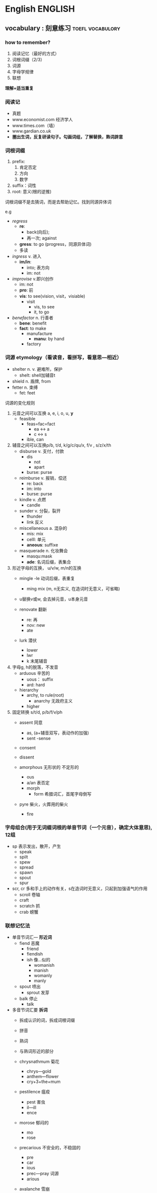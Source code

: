 # stu.org  --- org file for note miscelaneous subjects, like math,
# Deustch, IT, etc.

# author: Tagerill Wong <buaaben@163.com>

* English                                                           :ENGLISH:

** vocabulary : 刻意练习                                  :toefl:vocabulory:
*** how to remember?
1. 阅读记忆（最好的方式）
2. 词根词缀（2/3）
3. 词源
4. 字母学规律
5. 联想

*理解+适当重复*
*** 阅读记
+ 真题
+ www.economist.com  经济学人
+ www.times.com（墙）
+ www.gardian.co.uk
+ *圏出生词，反复研读句子。勾画词组，了解替换，熟词辟意*

*** 词根词缀
1. prefix:
   1) 肯定否定
   2) 方向
   3) 数字
2. suffix：词性
3. root: 意义(根的逆推)


词根词缀不是去猜词，而是去帮助记忆。找到同源异体词


e.g
+ /regress/
  - *re*:
    - back(向后);
    - 再一次; against
  - *gress*: to go (progress，同源异体词)
  - 多读

+ /ingress/ v. 进入
  - *im/in*:
    - into; 表方向
    - im: not

+ /improvise/ v.即兴创作
  - im: not
  - *pro*: 前
  - *vis*: to see(vision,  visit，visiable)
    - visit
      - vis,  to see
      - it,  to go

+ /benefactor/ n. 行善者
  - *bene*: benefit
  - *fact*: to make
    - manufacture
      - *manu*: by hand
    - factory

*** 词源 etymology（看读音，看拼写，看意思---相近）
+ shelter n. v. 避难所，保护
  - shelt: shell加辅音t
+ shield n. 盾牌,  from
+ fetter n. 束缚
  - fet: feet

词源的变化规则
1) 元音之间可以互换 a, e, i, o, u, *y*
   - feasible
     - feas=fac=fact
       - ea <-> a
       - c <-> s
     - ible,  can

2) 辅音之间可以互换p/b, t/d, k/g/c/qu/x, f/v , s/z/x/th
   - disburse v. 支付，付款
     - dis
       - not
       - apart
     - burse: purse

   - reimburse v. 报销，偿还
     - re: back
     - im: into
     - burse: purse

   - kindle v. 点燃
     - candle

   - sunder v. 分裂，裂开
     - thunder
     - link 反义

   - miscellaneous a. 混杂的
     - mis: mix
     - celll: 单元
     - *aneous*: suffixe

   - masquerade n. 化妆舞会
     - masqu:mask
     - *ade*: 名词后缀，表集合

3) 形近字母的互换， u/v/w, m/n的互换
   - mingle
     -le 动词后缀，表重复
     - ming mix (m, n无实义, 在造词时无意义，可省略)

   - u替换v或w, 会去掉元音，u本身元音

   - renovate 翻新
     - re: 再
     - nov: new
     - ate

   - lurk 潜伏
     - lower
     - lwr
     - k 末尾辅音

4) 字母g, h的脱落，不发音
   - arduous 辛苦的
     - uous： suffix
     - ard: hard

   - hierarchy
     - archy, to rule(root)
       - anarchy 无政府主义
     - higher

5) 固定转换 s/t/d, p/b/f/v/ph
   - assent 同意
     - as, (a+辅音双写，表动作的加强)
     - sent
       -sense

   - consent
   - dissent

   - amorphous 无形状的 不定形的
     - ous
     - a/an 表否定
     - morph
       - form 希腊词汇，首尾字母倒写

   - pyre 柴火，火葬用的柴火
     - fire
*** 字母组合(用于无词缀词根的单音节词（一个元音），确定大体意思), 12组

+ sp 表示发出，散开，产生
  - speak
  - spilt
  - spew
  - spread
  - spawn
  - spout
  - spur

+ scr, cr 多和手上的动作有关，s在造词时无意义，只起到加强语气的作用
  - scroll 卷轴
  - craft
  - scratch 抓
  - crab 螃蟹

*** 联想记忆法
+ 单音节词汇--- *形近词*
  - fiend 恶魔
    - friend
    - fiendish
    - ish 像...似的
      - womanish
      - manish
      - womanly
      - manly

  - spout 喷出
    - sprout 发芽

  - balk 停止
    - talk

+ 多音节词汇要 *拆词*
  - 拆成认识的词，拆成词根词缀
  - 拼音
  - 熟词
  - 与熟词形近的部分

  - chrysnathmum 菊花
    - chrys---gold
    - anthem---flower
    - cry+3+the+mum

  - pestilence 瘟疫
    - pest 害虫
    - il---ill
    - ence

  - morose 郁闷的
    - mo
    - rose

  - precarious 不安全的，不稳固的
    - pre
    - car
    - ious
    - prec---pray 词源
    - arious

  - avalanche 雪崩
    - ava
    - lan
    - che
*** 复习(短时多次)
1. 24h
   1) 0.5h
   2) 2.0h
   3) 次日
2. 1 2 4 7天
3. 读

* Deutsch                                                           :DEUTSCH:
** 德文输入
蠢办法： 使用latex宏包，不知道哪个可以，而且不直观
直接的办法：安装德文输入法，fcitx有，windows不不知
输入
+ ö ö 键盘上;键
+ ä ä 键盘上'键
+ ü ü 键盘上[键
+ ß ẞ 键盘上-键，大写需要开启大写锁

问题：fcitx切换输入法不方便，所以可以折衷使用yasnippet
- ae ä
- ae ä
- oe ö
- oe ö
- ue ü
- ue ü
- ypsilon ß
- ypsilon ẞ
** 德语学习资源

- http://www.zhihu.com/question/30765925
- https://www.zhihu.com/question/27356184/answer/36359713


不停实践两门语言。看美剧看德剧看英语电影看德语电影找外国人聊天，现在还
可以订阅podcast。都是一些说烂的事情，但是能坚持下去的没多少。很多人都
抱怨简简单单看美剧没帮助啊blablabla，这都是废话，你tmd每周看一集能有什
么帮助？必须要每天看 反复看 甚至转换成音频听（主要是我有兴趣真心喜欢那
些台词 尤其是tbbt）。


*** 电影

- Unsere Mütter, Unsere Väter（《我们的父辈》，一共三集每集九十分钟的
  二战片。制作非常精良。

- Who Am I --Kein System Ist Sicher（《我是谁》，黑客题材的惊悚片）

- Deuschland von Oben （《鸟瞰德国》，非常精美的纪录片）

- Die Welle （《浪潮》，太有名了，必看）

- [另一个故乡][Die.andere.Heimat.Chronik.einer.Sehnsucht

- Das Experiment

- [想飞的钢琴少年] Vitus （2006）

- [复仇][Revanche.（2008）

- [幽暗山谷] Das finstere Tal （可惜对话较少）

- 决战斯大林格勒

- Good Bye Lenin! 再见列宁

- 喜欢足球的话 德国，一个夏天的童话 Deutschland. Ein Sommermärchen(Germany: A Summer's Fairytale)]

- 伯尔尼的奇迹 Das Wunder Von Bern (2003)

- 【帝国的毁灭/复仇/强盗/敲响天堂之门/罗拉快跑/窃听风暴/再见列宁/啊男孩/格斗女孩】

- 【重生之门/太空运输/遗忘/守护天使/小小13岁/米夏尔/梦回玛丽莲/查理曼大帝密码】

- 【床事不过三/分手专家/红酒烩鸡两部/甜蜜幼儿园两部/杀人是我的职业/七个小矮人/速成男子汉/心灵厨房】

-

*** 播客

- Slow German

** 德语学习方法

- [[http://www.zhihu.com/question/22249732][知乎：怎样快速有效地学习德语]]


* Math                                                                 :MATH:
* Physics                                                           :PHYSICS:
* Knowledge
** 光化学污染

光化学烟雾主要是由于汽车尾气和工业废气排放造成的，汽车尾气中的烯烃类碳
氢化合物和二氧化氮（NO_{2}）被排放到大气中后，在强烈的阳光紫外线照射下，
会吸收太阳光所具有的能量。这些物质的分子在吸收了太阳光的能量后，会变得
不稳定起来，原有的化学链遭到破坏，形成新的物质。这种化学反应被称为光化
学反应，其产物就是含剧毒的光化学烟雾。

** gallon

加仑是一种容（体）积单位，英文全称gallon,简写gal,分英制加仑、美制加仑。

1加仑(美)=3.785 412升
1加仑(英)=4.546 092升

** 480p  垂直分辨率
480p 是一种 *视频解析度标准* 。字母p表示逐行扫描 （progressive scan），数
字 480 表示其 *垂直分辨率* ，也就是垂直方向有480条水平线的扫描线，即通常所
说的标准电视格式(standard-definition television，SDTV)。横纵比（aspect
ratio）为4:3的视频源，每条水平线分辨率有640个像素，纵横比为3:2的视频源，
每条水平线分辨率有720个像素，纵横比为16:10的视频源，每条水平线分辨率有
800个像素，纵横比为16:9的视频源，而每条水平线分辨率有854个像素。

** GFW 中国网络防火墙

The Great Fire Wall of China的简写，意指“中国网络防火墙”(字面意为
“中国防火长城”)，这是对“国家公共网络监控系统”的俗称，国内简称“防
火长城”。

GFW是“金盾工程”的一个子功能。“金盾工程”是以公安信息网络为先导，以
各项公安工作信息化为主要内容，建立统一指挥、快速反应、协同作战机制，在
全国范围内开展公安信息化的工程，主要包括建设公安综合业务通信网、公安综
合信息系统、全国公安指挥调度系统以及全国公共网络监控中心等。该项目2003
年开始生效。一般所说的GFW，主要指公共网络监控系统，尤其是指对境外涉及
敏感内容的网站、IP地址、关键词、网址等的过滤。

GFW的效果通常为，国内网络用户无法访问某些国外网站或者网页；或者国外网
络用户无法访问国内的某些网站或者网页。这里的无法访问，有永久性的无法访
问（比如色情网站），也有因为URL中含有敏感关键词或者网页上有敏感内容而
暂时性的无法访问。

国家防火墙并非中国的专利。实际上，美国也有国家网络监控系统，对进出美国
的每一封电子邮件进行内容扫描。不同的是，中国的国家防火墙会直接切断敏感
连接，而美国的国家防火墙（考虑更名）则只是做数据监控记录。伊朗、巴基斯
坦、乌兹别克斯坦、北非共和国、叙利亚、缅甸、马尔代夫、古巴、北韩、南韩、
沙特阿拉伯、阿拉伯联合酋长国、也门使用与金盾类似的国家防火墙。
** 长镜头(时间较长的单一镜头)
长镜头是一种拍摄手法，它相对于蒙太奇拍摄方法。 这里的“长镜头”，指的
不是实体镜头外观的长短或是焦距，也不是摄影镜头距离拍摄物的远近，而是拍
摄之开机点与关机点的时间距，也就是影片的片段的长短。长镜头并没有绝对的
标准，是相对而言较长的单一镜头。通常用来表达导演的特定构想和审美情趣，
例如文场戏的演员内心描写、武打场面的真功夫等。

长镜头是指用比较长的时间（有的长达10分钟），对一个场景、一场戏进行连续
地拍摄，形成一个比较完整的镜头段落。顾名思义，就是在一段持续时间内连续
摄取的、占用胶片较长的镜头。这样命名主要是相对短镜头来对称的。摄影机从
一次开机到这次关机拍摄的内容为一个镜头，一般一个时间超过10秒的镜头称为
长镜头。长镜头能包容较多所需内容或成为一个蒙太奇句子（而不同于由若干短
镜头切换组接而成的蒙太奇句子）。其长度并无明确的、统一的规定。是相对于
‘短镜头’的讲法。
** ISO 3166-1 alpha-2                                           :bison:缩写:

ISO 3166-1 alpha-2 codes are two-letter country codes defined in ISO
3166-1, part of the ISO 3166 standard published by the International
Organization for Standardization (ISO), to represent countries,
dependent territories, and special areas of geographical interest.

国家名称的两个字母缩写。

*** reference

+ [[https://en.wikipedia.org/wiki/ISO_3166-1_alpha-2#HK][Wiki]]
* progess
** 德语学习

*** NEXT Trace
- State "NEXT"       from ""           [2016-01-12 二 21:42] \\
  - 整理了以前断断续续地学习笔记
  - 在虚拟机中安装了flash 播放软件

*** TODO 项目规化
1. [ ] 为什么要学习德语？
2. [ ] 什么时间和地点学习德语？
3. [ ] 学习一门语言需要平时投入零散的时间进行记忆，这一点我怎么做到？
4. [ ] 整理已经学习的内容并回顾？
5. [ ] 制定合理的学习计划

*** deutsch语音

**** Hello Deutsch

Guten Tag!

**** 德语概况

+ 德国国土面积相当于东北三省，人口8000万
+ 德国人的严谨来自德语的严谨
+ 德语入门难，动词的变位、名词的阴阳中性等
+ *德语是一门严谨、有规律的语言*
  - 发音的规律性，不需要标注音标，看字母组合即可发音
  - 德语语法复杂而严谨，不会出现歧义

**** 德语字母

**** 元音字母发音

|------+------+---------+--------------------------------------|
| 大写 | 小写 | 音标    | 发音                                 |
|------+------+---------+--------------------------------------|
| a    | a    | a       | 大圆口形，舌头平直，胸腔送气，长平音 |
| e    | e    | e       | 扁口形，舌头前低后高                 |
| i    | i    | i       | 闭齿间                               |
| o    | o    | o       | 与英语相似，小圆口形，腮部用力       |
| u    | u    | u       | 口噘起，小圆口形                     |
|------+------+---------+--------------------------------------|
| y    | y    | ypsilon | 半元音，处于辅音后面发元音yu         |
|      |      |         | 处于元音发辅音ye                            |
|------+------+---------+---------------------------------------------|

**** 变音

由两个元音字母组合而成的元音，有些时候写作两个元音形式

+ ä=ae ä=ae (\epsilon)  e的舌头位置，a的口形
+ ö=oe ö=oe (\phi)
+ ü=ue ü=ue (y:)

e.g.  müchen = muechen 慕尼黑

**** 长元音与短元音

元音后面出现两个或者两个以上辅音时发短音

1) 区别不大的元音：一个绵长，一个短促
   + a
   + i
   + u

2) 口形上的区别：e
   + 长： 扁口形 de
   + 短： 大口形 eff

3) 其它没有多少区别：变音

**** 辅音

|-------+-------+--------+------------------------------------------------------|
| r     | r     | err    | 发舌音，有小舌音（南德）和大舌音（北德，普通话）之分 |
|       |       |        | 舌头平放，喉部有振动                                 |
| v     | v     | fau    |                                                      |
| w     | w     | we     |                                                      |
| z     | z     | tsett  | ts一个辅音字母组合，发顶舌音，类似拼音中的c          |
| \beta | \beta | estett | 只有小写形式，没有大写形式，不会出现在词首 |
|       |       |        | 瑞士德语中写作ss，在单词中发轻音s                            |
|-------+-------+--------+--------------------------------------------------------------|

德语发音主要看字母组合，而不是单个字母

**** 元音字母组合

德语发音的一般规律
1) 第一音节一般为重读音节
2) 德语中没有连读，不要吃音

元音a发音规律
1) a单独出现在词尾时，一定发长音
2) a后面只有一个辅音时，也发长音
3) 以上规律适用于所有发长音的字母组合
4) 两个aa连续出现时，只发一个长音，该规律适用于oo和ee

|-----------+-------------+---------------------------------------|
| 音标      | 字母组合    | 例子                                  |
|-----------+-------------+---------------------------------------|
| a:        | a aa ah     | tag staat hahn                        |
| i:        | i ie ih     | china liebe ihnen                     |
| o:        | o oo oh     | oma boot lohn                         |
| u:        | u uh        | mut du schuh kuh                      |
| e:        | e ee eh     | wer see gehen                         |
| \epsilon: | ä äh        | baer laeden waehlen                   |
|           |             | baer狗熊，音同英语                    |
| \phi:     | ö öh        | oel boese soehne                      |
| y:        | ü üh y    | uebung fuehlen physik                 |
|-----------+-------------+---------------------------------------|
| 短元音    |             |                                       |
|-----------+-------------+---------------------------------------|
| a         | a           | ampel kalt blatt                      |
| o         | o           | komma oft gold                        |
| u         | u           | mutter jung muster                    |
| i         | i           | insel immer dick                      |
| e         | e           | name lage kommen                      |
|           |             | e在词尾的非重读音节中，短而轻         |
| y         | ue y        | huette system                         |
|           |             | 德语中出现y作为元音时，通常为外来词， |
|           |             | 拼写与英文相同，发音按德语发音规律    |
| \epsilon  | e ä         | hemd männer                           |
|           | ö           | löffel östlish köln                      |
|-----------+-------------+---------------------------------------|
| 复合元音  |             |                                       |
|-----------+-------------+---------------------------------------|
| ai        | ei ai ay ey | leitung mai bayern mayer              |
|           |             | ay ey 通常出现在人名和地名中          |
| au        | au          | haus laune blau                       |
| oi        | eu aeu      | leute heute baeume traeume            |
|-----------+-------------+---------------------------------------|

**** 辅音字母组合

清辅音和浊辅音

浊辅音b, d, g在词尾时发对应的轻辅音

|--------------+--------------------------------------------+----------------------------------------------------------------|
| 音标         | 字母组合                                   | 单词                                                           |
|--------------+--------------------------------------------+----------------------------------------------------------------|
| p            | p b                                        | papier lippe ab kalb                                           |
|              |                                            | 舌音处于词尾时不重读，一带而过                                 |
|              |                                            | 由两三个字母组成的小词中元音一般发短音                         |
| b            | b                                          | bild aber abend                                                |
|              | b在元音前面发浊音                          |                                                                |
|--------------+--------------------------------------------+----------------------------------------------------------------|
| t            | t tt th d dt                               | tafel bett thema wald                                          |
|              | th中h不发音，d，dt在词尾发清音             | 所有名词首字母大写                                             |
| d            | d dd                                       | dach nadel pudding                                             |
|--------------+--------------------------------------------+----------------------------------------------------------------|
| k            | k g ck c ch                                | kommaa tag ecke cola christ                                    |
| g            | g                                          | geld geben tage                                                |
|              |                                            | 德语单词如果以k c ch开关，并且发k的音，一般为外来词            |
|              |                                            | 但是存在例外，可能读作h，需要查字典，唯独c、ch开头的外来词如此 |
|--------------+--------------------------------------------+----------------------------------------------------------------|
| f            | f ff v ph                                  | familie schiff vater photo                                     |
| v            | w v                                        | wasser wo vase visum                                           |
| 上齿紧贴下唇 | v在德语单词中发f，在外来词中发v            |                                                                |
|--------------+--------------------------------------------+----------------------------------------------------------------|
|              | s在德语中发音特别复杂                      |                                                                |
| s            | s ss \beta                                 | skizze wissen hei \beta en                                     |
| z            | s                                          | sie sagen sind pause                                           |
|              | 1. s在辅音前及词尾发轻音s                  |                                                                |
|              | 2. ss \beta 永远发轻音 \beta前的元音发长音 |                                                                |
|              | 3. st sp组合在词头或重读音节中特殊         |                                                                |
|              | 4. s在元音前面发浊音                       |                                                                |
|--------------+--------------------------------------------+----------------------------------------------------------------|
| sh           | sch ch                                     | mensch schon chef chance                                       |
|              | ch在单词中有时发k                          |                                                                |
|              | ch在单词的开头并且发sh音时，为法语外来词   |                                                                |
| xi 舌头稍卷  | ch ig                                      | china ich wenig mutig                                          |
| x he         | ch                                         | bach doch buch auch                                            |
| 很重的送气音 | ch前面有元音a, o, u, au时，发x he          |                                                                |
|              | 除了上述四种情况，ch发其它音               |                                                                |
|--------------+--------------------------------------------+----------------------------------------------------------------|
| j            | j y                                        | juli ya yacht yard                                             |
| 卷舌         | y在外来词占发j音                           |                                                                |
| l            | l ll                                       | liebe laufen wollen voll                                       |
| r            | r rr                                       | franfurt rot schreiben                                         |
| m            | m mm                                       | dom machen kommen dumm                                         |
| n            | n nn                                       | name neu kennen wenn                                           |
| g            | ng                                         | angst lang                                                     |
|              |                                            | 元音在ng前面发短音                                             |
| h            | h                                          | halle himmel                                                   |
|              | h在元音后面不发音，th中h不发音             |                                                                |
|              | h在元音前面发h                             |                                                                |
|              | ch强烈送气，h比较轻                        |                                                                |
| ts 拼音c     | z c tz ts ds                               | zahn celsius sitzen                                            |
|              | z在德语中发ts                              | monatskrte abends                                              |
| ks           | chs ks x                                   | wachsen fuchs links text                                       |
|              | chs发清音不发浊音                          |                                                                |
|              | 德语中以大字母组合为主                     |                                                                |
| s            | s ss \beta                                 | skizze wissen heißen                                           |
| z            | s                                          | sie sagen sinal pause                                          |
| sh           | sch ch                                     | mensch schon chef chance                                       |
|              | ch在词中发sh音为法语外来词                 |                                                                |
| shp          | sp                                         | sport sprechen 浊音                                            |
|              | sp在词头或者重读音节中发sh                 |                                                               |
| sht          | st                                         | student stadt                                                  |
| kv           | qu                                         | qualität queue                                                 |
| pf 闭唇送气  | pf                                         | apfel pflanze                                                  |
| tsh ch       | tsch                                       | deutsch quatsch                                                |
|--------------+--------------------------------------------+----------------------------------------------------------------|


| xi                 | ch ig                     | china ich wenig mutig |
| s和sh之间轻微      | ig在词尾                  |                       |
| x(he 很重的送气音) | ch                        | bach doch buch auch   |
|                    | ch有元音字母a、o、u、au时 |                       |


xi

[[~/Wally/Journal/Figure/scrot/292818fO.png]]

ch 发音三个，查字典。

ch练习绕口令


from 3-3


[[~/Wally/Journal/Figure/scrot/29281j-g.png]]

from 3-4

| j(ri)     | j(yaot) y                             | juli ja yacht yard                              |
|           | y在外来词中发y, 在元音前              |                                                 |
| l         | l ll                                  | liebe laufen wollen voll                        |
| r 舌音he  | r rr                                  | frankfurt rot schreiben                         |
|           |                                       | r在元音的后面可以很轻，但在元音前面一定要发出来 |
| m         | m mm                                  | dom machen kommen dumm                          |
| n         | n nn                                  | name neu kennen wenn                            |
| g         | ng                                    | angst lang                                      |
| h         | h                                     | halle himmel                                    |
| ts(拼音c) | z c tz ts ds                          | zahn牙齿 celsius 摄氏度 sitzen坐                      |
|           | z只要出现在德语单词中发ts，不会发浊音 | monatskarte abends                              |
| ks        | chs(s永远发清音) ks x                  | wachsen(大组合为准) fuchs links text             |
| shp       | sp                                     | sport sprechen                                   |
|           | s在辅音前一般轻间，sp特殊sh，在词首    | 两个送气音，不好发，p发浊音，虽然标清音          |
| sht       | st 同上，在词首或重读音节中            | student stadt  d发浊音                              |


[[~/Wally/Journal/Figure/scrot/29281wIn.png]]

[[~/Wally/Journal/Figure/scrot/292819St.png]]

| kv         | qu           | qualität quelle |
|            | qu从来不分开 |                 |
| pf闭唇送气 | pf           | apfel pflanze   |
| tsh(拼音ch) | tsch         | deutsch quatsch |

**** 发音小结


1. 德语发音一般不标注音标，看到字母组合即可发音

   + ch, c, v开头需要查字典

2. 德语单词第一音节一般为重读音节

3. 元音发长音情形

4. 元音在双辅音或者两个以上辅音之前发短音

5. 元音字母e在词尾发轻音e

6. 浊辅音

   [[~/Wally/Journal/Figure/scrot/292818mC.png]]


7. s发音较多

   [[/home/wally/Wally/Journal/Figure/scrot/83440_Q.png]]

   [[/home/wally/Wally/Journal/Figure/scrot/8344BKX.png]]

8. v

   [[/home/wally/Wally/Journal/Figure/scrot/8344OUd.png]]

9. ch

   [[/home/wally/Wally/Journal/Figure/scrot/8344bej.png]]

   x 读作 (he)

10. y

    [[/home/wally/Wally/Journal/Figure/scrot/8344oop.png]]

11. 其它

    [[/home/wally/Wally/Journal/Figure/scrot/83441yv.png]]



04-3 7.58 车间练习处止

** 概率论

#+BEGIN_EXAMPLE
- state "todo"       from ""           [2015-11-23 一 15:01] \\
  概率论的知识十分重要
#+END_EXAMPLE

*** 项目计划 [/]
1. [ ] 教材选择
2. [ ] 学习计划
** 线性代数
#+BEGIN_EXAMPLE
- state "todo"       from ""           [2015-11-23 一 14:59] \\
  数学的知识是必不可少的，再难也不能放弃学习
#+END_EXAMPLE

*** 项目计划 [0/2]
- state "todo"       from ""           [2015-11-23 一 15:00]


1. [ ] 教材选择
2. [ ] 制定计划
